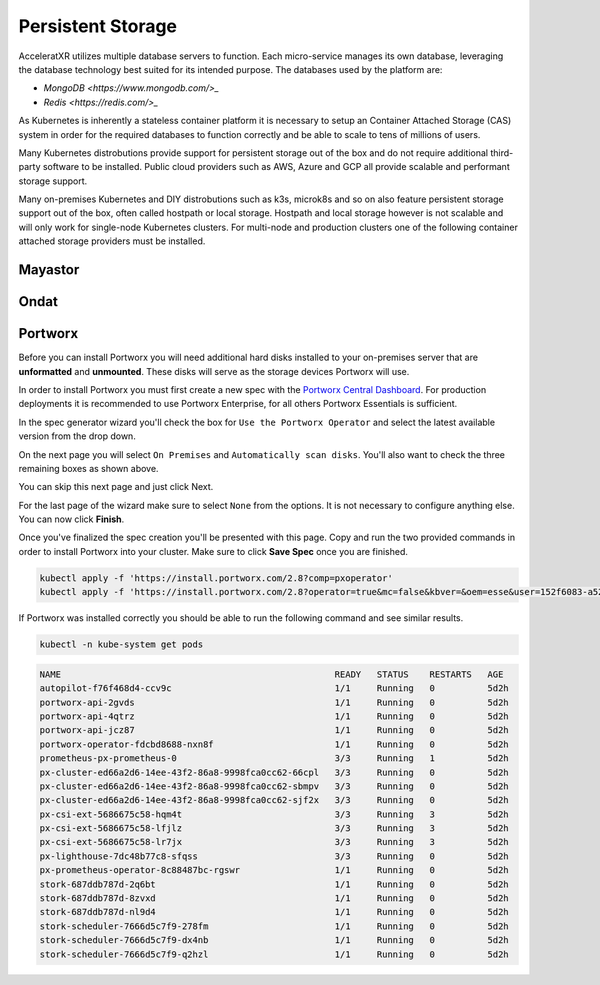 ==================
Persistent Storage
==================

AcceleratXR utilizes multiple database servers to function. Each micro-service manages its own database, leveraging the
database technology best suited for its intended purpose. The databases used by the platform are:

* `MongoDB <https://www.mongodb.com/>_`
* `Redis <https://redis.com/>_`

As Kubernetes is inherently a stateless container platform it is necessary to setup an Container Attached Storage (CAS)
system in order for the required databases to function correctly and be able to scale to tens of millions of users.

Many Kubernetes distrobutions provide support for persistent storage out of the box and do not require additional
third-party software to be installed. Public cloud providers such as AWS, Azure and GCP all provide scalable and
performant storage support.

Many on-premises Kubernetes and DIY distrobutions such as k3s, microk8s and so on also feature persistent storage
support out of the box, often called hostpath or local storage. Hostpath and local storage however is not scalable
and will only work for single-node Kubernetes clusters. For multi-node and production clusters one of the following
container attached storage providers must be installed.

Mayastor
========

Ondat
=====



Portworx
========

Before you can install Portworx you will need additional hard disks installed to your on-premises server that are
**unformatted** and **unmounted**. These disks will serve as the storage devices Portworx will use.

In order to install Portworx you must first create a new spec with the
`Portworx Central Dashboard <https://central.portworx.com/>`_. For production deployments it is recommended to use
Portworx Enterprise, for all others Portworx Essentials is sufficient.

.. image:: /images/install/prereqs_diagram1.png

In the spec generator wizard you'll check the box for ``Use the Portworx Operator`` and select the latest available version from the drop down.

.. image:: /images/install/prereqs_diagram2.png

On the next page you will select ``On Premises`` and ``Automatically scan disks``. You'll also want to check the three remaining boxes as shown above.

.. image:: /images/install/prereqs_diagram3.png

You can skip this next page and just click Next.

.. image:: /images/install/prereqs_diagram4.png

For the last page of the wizard make sure to select ``None`` from the options. It is not necessary to configure anything else. You can now click **Finish**.

.. image:: /images/install/prereqs_diagram5.png

Once you've finalized the spec creation you'll be presented with this page. Copy and run the two provided commands in order to install Portworx into your cluster. Make sure to click **Save Spec** once you are finished.

.. code-block:: bash

   kubectl apply -f 'https://install.portworx.com/2.8?comp=pxoperator'
   kubectl apply -f 'https://install.portworx.com/2.8?operator=true&mc=false&kbver=&oem=esse&user=152f6083-a52f-11ea-97e6-f6e09c7a4e5e&b=true&f=true&j=auto&c=px-cluster-5580daf5-57f3-4aeb-90ca-85559026e817&stork=true&csi=true&lh=true&mon=true&st=k8s&promop=true'

If Portworx was installed correctly you should be able to run the following command and see similar results.

.. code-block:: bash

   kubectl -n kube-system get pods

.. code-block:: bash

   NAME                                                    READY   STATUS    RESTARTS   AGE
   autopilot-f76f468d4-ccv9c                               1/1     Running   0          5d2h
   portworx-api-2gvds                                      1/1     Running   0          5d2h
   portworx-api-4qtrz                                      1/1     Running   0          5d2h
   portworx-api-jcz87                                      1/1     Running   0          5d2h
   portworx-operator-fdcbd8688-nxn8f                       1/1     Running   0          5d2h
   prometheus-px-prometheus-0                              3/3     Running   1          5d2h
   px-cluster-ed66a2d6-14ee-43f2-86a8-9998fca0cc62-66cpl   3/3     Running   0          5d2h
   px-cluster-ed66a2d6-14ee-43f2-86a8-9998fca0cc62-sbmpv   3/3     Running   0          5d2h
   px-cluster-ed66a2d6-14ee-43f2-86a8-9998fca0cc62-sjf2x   3/3     Running   0          5d2h
   px-csi-ext-5686675c58-hqm4t                             3/3     Running   3          5d2h
   px-csi-ext-5686675c58-lfjlz                             3/3     Running   3          5d2h
   px-csi-ext-5686675c58-lr7jx                             3/3     Running   3          5d2h
   px-lighthouse-7dc48b77c8-sfqss                          3/3     Running   0          5d2h
   px-prometheus-operator-8c88487bc-rgswr                  1/1     Running   0          5d2h
   stork-687ddb787d-2q6bt                                  1/1     Running   0          5d2h
   stork-687ddb787d-8zvxd                                  1/1     Running   0          5d2h
   stork-687ddb787d-nl9d4                                  1/1     Running   0          5d2h
   stork-scheduler-7666d5c7f9-278fm                        1/1     Running   0          5d2h
   stork-scheduler-7666d5c7f9-dx4nb                        1/1     Running   0          5d2h
   stork-scheduler-7666d5c7f9-q2hzl                        1/1     Running   0          5d2h
